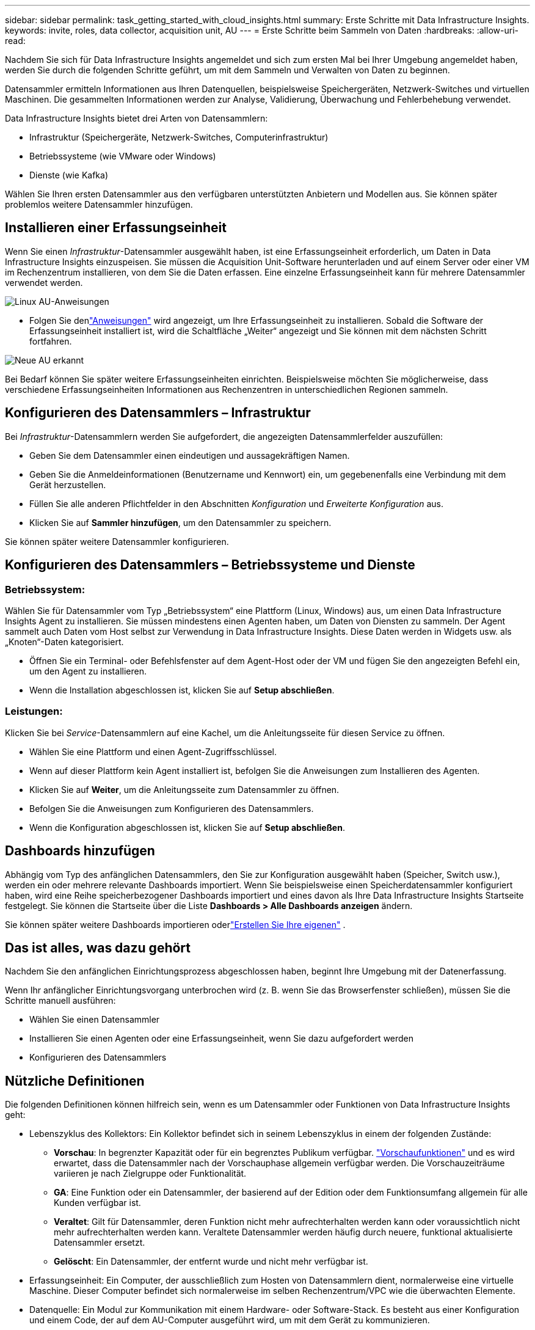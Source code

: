 ---
sidebar: sidebar 
permalink: task_getting_started_with_cloud_insights.html 
summary: Erste Schritte mit Data Infrastructure Insights. 
keywords: invite, roles, data collector, acquisition unit, AU 
---
= Erste Schritte beim Sammeln von Daten
:hardbreaks:
:allow-uri-read: 


[role="lead"]
Nachdem Sie sich für Data Infrastructure Insights angemeldet und sich zum ersten Mal bei Ihrer Umgebung angemeldet haben, werden Sie durch die folgenden Schritte geführt, um mit dem Sammeln und Verwalten von Daten zu beginnen.

Datensammler ermitteln Informationen aus Ihren Datenquellen, beispielsweise Speichergeräten, Netzwerk-Switches und virtuellen Maschinen.  Die gesammelten Informationen werden zur Analyse, Validierung, Überwachung und Fehlerbehebung verwendet.

Data Infrastructure Insights bietet drei Arten von Datensammlern:

* Infrastruktur (Speichergeräte, Netzwerk-Switches, Computerinfrastruktur)
* Betriebssysteme (wie VMware oder Windows)
* Dienste (wie Kafka)


Wählen Sie Ihren ersten Datensammler aus den verfügbaren unterstützten Anbietern und Modellen aus.  Sie können später problemlos weitere Datensammler hinzufügen.



== Installieren einer Erfassungseinheit

Wenn Sie einen _Infrastruktur_-Datensammler ausgewählt haben, ist eine Erfassungseinheit erforderlich, um Daten in Data Infrastructure Insights einzuspeisen.  Sie müssen die Acquisition Unit-Software herunterladen und auf einem Server oder einer VM im Rechenzentrum installieren, von dem Sie die Daten erfassen.  Eine einzelne Erfassungseinheit kann für mehrere Datensammler verwendet werden.

image:NewLinuxAUInstall.png["Linux AU-Anweisungen"]

* Folgen Sie denlink:task_configure_acquisition_unit.html["Anweisungen"] wird angezeigt, um Ihre Erfassungseinheit zu installieren.  Sobald die Software der Erfassungseinheit installiert ist, wird die Schaltfläche „Weiter“ angezeigt und Sie können mit dem nächsten Schritt fortfahren.


image:NewAUDetected.png["Neue AU erkannt"]

Bei Bedarf können Sie später weitere Erfassungseinheiten einrichten.  Beispielsweise möchten Sie möglicherweise, dass verschiedene Erfassungseinheiten Informationen aus Rechenzentren in unterschiedlichen Regionen sammeln.



== Konfigurieren des Datensammlers – Infrastruktur

Bei _Infrastruktur_-Datensammlern werden Sie aufgefordert, die angezeigten Datensammlerfelder auszufüllen:

* Geben Sie dem Datensammler einen eindeutigen und aussagekräftigen Namen.
* Geben Sie die Anmeldeinformationen (Benutzername und Kennwort) ein, um gegebenenfalls eine Verbindung mit dem Gerät herzustellen.
* Füllen Sie alle anderen Pflichtfelder in den Abschnitten _Konfiguration_ und _Erweiterte Konfiguration_ aus.
* Klicken Sie auf *Sammler hinzufügen*, um den Datensammler zu speichern.


Sie können später weitere Datensammler konfigurieren.



== Konfigurieren des Datensammlers – Betriebssysteme und Dienste



=== Betriebssystem:

Wählen Sie für Datensammler vom Typ „Betriebssystem“ eine Plattform (Linux, Windows) aus, um einen Data Infrastructure Insights Agent zu installieren.  Sie müssen mindestens einen Agenten haben, um Daten von Diensten zu sammeln.  Der Agent sammelt auch Daten vom Host selbst zur Verwendung in Data Infrastructure Insights.  Diese Daten werden in Widgets usw. als „Knoten“-Daten kategorisiert.

* Öffnen Sie ein Terminal- oder Befehlsfenster auf dem Agent-Host oder der VM und fügen Sie den angezeigten Befehl ein, um den Agent zu installieren.
* Wenn die Installation abgeschlossen ist, klicken Sie auf *Setup abschließen*.




=== Leistungen:

Klicken Sie bei _Service_-Datensammlern auf eine Kachel, um die Anleitungsseite für diesen Service zu öffnen.

* Wählen Sie eine Plattform und einen Agent-Zugriffsschlüssel.
* Wenn auf dieser Plattform kein Agent installiert ist, befolgen Sie die Anweisungen zum Installieren des Agenten.
* Klicken Sie auf *Weiter*, um die Anleitungsseite zum Datensammler zu öffnen.
* Befolgen Sie die Anweisungen zum Konfigurieren des Datensammlers.
* Wenn die Konfiguration abgeschlossen ist, klicken Sie auf *Setup abschließen*.




== Dashboards hinzufügen

Abhängig vom Typ des anfänglichen Datensammlers, den Sie zur Konfiguration ausgewählt haben (Speicher, Switch usw.), werden ein oder mehrere relevante Dashboards importiert.  Wenn Sie beispielsweise einen Speicherdatensammler konfiguriert haben, wird eine Reihe speicherbezogener Dashboards importiert und eines davon als Ihre Data Infrastructure Insights Startseite festgelegt.  Sie können die Startseite über die Liste *Dashboards > Alle Dashboards anzeigen* ändern.

Sie können später weitere Dashboards importieren oderlink:concept_dashboards_overview.html["Erstellen Sie Ihre eigenen"] .



== Das ist alles, was dazu gehört

Nachdem Sie den anfänglichen Einrichtungsprozess abgeschlossen haben, beginnt Ihre Umgebung mit der Datenerfassung.

Wenn Ihr anfänglicher Einrichtungsvorgang unterbrochen wird (z. B. wenn Sie das Browserfenster schließen), müssen Sie die Schritte manuell ausführen:

* Wählen Sie einen Datensammler
* Installieren Sie einen Agenten oder eine Erfassungseinheit, wenn Sie dazu aufgefordert werden
* Konfigurieren des Datensammlers




== Nützliche Definitionen

Die folgenden Definitionen können hilfreich sein, wenn es um Datensammler oder Funktionen von Data Infrastructure Insights geht:

* Lebenszyklus des Kollektors: Ein Kollektor befindet sich in seinem Lebenszyklus in einem der folgenden Zustände:
+
** *Vorschau*: In begrenzter Kapazität oder für ein begrenztes Publikum verfügbar. link:concept_preview_features.html["Vorschaufunktionen"] und es wird erwartet, dass die Datensammler nach der Vorschauphase allgemein verfügbar werden.  Die Vorschauzeiträume variieren je nach Zielgruppe oder Funktionalität.
** *GA*: Eine Funktion oder ein Datensammler, der basierend auf der Edition oder dem Funktionsumfang allgemein für alle Kunden verfügbar ist.
** *Veraltet*: Gilt für Datensammler, deren Funktion nicht mehr aufrechterhalten werden kann oder voraussichtlich nicht mehr aufrechterhalten werden kann.  Veraltete Datensammler werden häufig durch neuere, funktional aktualisierte Datensammler ersetzt.
** *Gelöscht*: Ein Datensammler, der entfernt wurde und nicht mehr verfügbar ist.


* Erfassungseinheit: Ein Computer, der ausschließlich zum Hosten von Datensammlern dient, normalerweise eine virtuelle Maschine.  Dieser Computer befindet sich normalerweise im selben Rechenzentrum/VPC wie die überwachten Elemente.
* Datenquelle: Ein Modul zur Kommunikation mit einem Hardware- oder Software-Stack.  Es besteht aus einer Konfiguration und einem Code, der auf dem AU-Computer ausgeführt wird, um mit dem Gerät zu kommunizieren.

